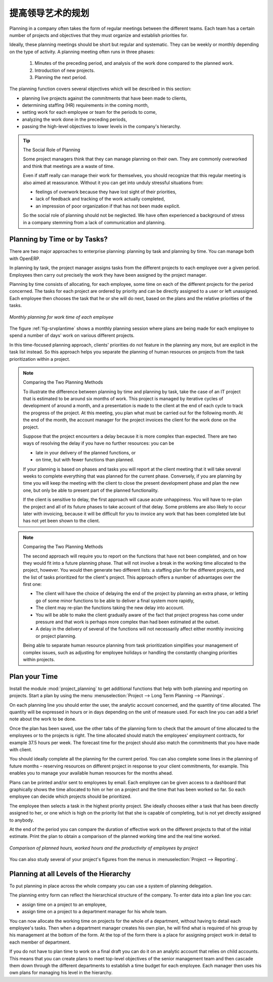 .. i18n: .. index::
.. i18n:    single: planning
.. i18n: ..
..

.. index::
   single: planning
..

.. i18n: Planning to Improve Leadership
.. i18n: ==============================
..

提高领导艺术的规划
==============================

.. i18n: Planning in a company often takes the form of regular meetings between the different teams. Each
.. i18n: team has a certain number of projects and objectives that they must organize and establish
.. i18n: priorities for.
..

Planning in a company often takes the form of regular meetings between the different teams. Each
team has a certain number of projects and objectives that they must organize and establish
priorities for.

.. i18n: Ideally, these planning meetings should be short but regular and systematic. They can be weekly or
.. i18n: monthly depending on the type of activity. A planning meeting often runs in three phases:
..

Ideally, these planning meetings should be short but regular and systematic. They can be weekly or
monthly depending on the type of activity. A planning meeting often runs in three phases:

.. i18n: 	#. Minutes of the preceding period, and analysis of the work done compared to the planned work.
.. i18n: 
.. i18n: 	#. Introduction of new projects.
.. i18n: 
.. i18n: 	#. Planning the next period.
..

	#. Minutes of the preceding period, and analysis of the work done compared to the planned work.

	#. Introduction of new projects.

	#. Planning the next period.

.. i18n: The planning function covers several objectives which will be described in this section:
..

The planning function covers several objectives which will be described in this section:

.. i18n: * planning live projects against the commitments that have been made to clients,
.. i18n: 
.. i18n: * determining staffing (HR) requirements in the coming month,
.. i18n: 
.. i18n: * setting work for each employee or team for the periods to come,
.. i18n: 
.. i18n: * analyzing the work done in the preceding periods,
.. i18n: 
.. i18n: * passing the high-level objectives to lower levels in the company's hierarchy.
..

* planning live projects against the commitments that have been made to clients,

* determining staffing (HR) requirements in the coming month,

* setting work for each employee or team for the periods to come,

* analyzing the work done in the preceding periods,

* passing the high-level objectives to lower levels in the company's hierarchy.

.. i18n: .. tip:: The Social Role of Planning
.. i18n: 
.. i18n: 	Some project managers think that they can manage planning on their own.
.. i18n: 	They are commonly overworked and think that meetings are a waste of time.
.. i18n: 
.. i18n: 	Even if staff really can manage their work for themselves, you should recognize that this regular
.. i18n: 	meeting is also aimed at reassurance.
.. i18n: 	Without it you can get into unduly stressful situations from:
.. i18n: 
.. i18n: 	* feelings of overwork because they have lost sight of their priorities,
.. i18n: 
.. i18n: 	* lack of feedback and tracking of the work actually completed,
.. i18n: 
.. i18n: 	* an impression of poor organization if that has not been made explicit.
.. i18n: 
.. i18n: 	So the social role of planning should not be neglected. We have often experienced a background of
.. i18n: 	stress in a company stemming from a lack of communication and planning.
..

.. tip:: The Social Role of Planning

	Some project managers think that they can manage planning on their own.
	They are commonly overworked and think that meetings are a waste of time.

	Even if staff really can manage their work for themselves, you should recognize that this regular
	meeting is also aimed at reassurance.
	Without it you can get into unduly stressful situations from:

	* feelings of overwork because they have lost sight of their priorities,

	* lack of feedback and tracking of the work actually completed,

	* an impression of poor organization if that has not been made explicit.

	So the social role of planning should not be neglected. We have often experienced a background of
	stress in a company stemming from a lack of communication and planning.

.. i18n: .. index::
.. i18n:    single: tasks
..

.. index::
   single: tasks

.. i18n: Planning by Time or by Tasks?
.. i18n: -----------------------------
..

Planning by Time or by Tasks?
-----------------------------

.. i18n: There are two major approaches to enterprise planning: planning by task and planning by time. You
.. i18n: can manage both with OpenERP.
..

There are two major approaches to enterprise planning: planning by task and planning by time. You
can manage both with OpenERP.

.. i18n: In planning by task, the project manager assigns tasks from the different projects to each employee
.. i18n: over a given period. Employees then carry out precisely the work they have been assigned by the
.. i18n: project manager.
..

In planning by task, the project manager assigns tasks from the different projects to each employee
over a given period. Employees then carry out precisely the work they have been assigned by the
project manager.

.. i18n: .. index::
.. i18n:    pair: time; allocation
..

.. index::
   pair: time; allocation

.. i18n: Planning by time consists of allocating, for each employee, some time on each of the different
.. i18n: projects for the period concerned. The tasks for each project are ordered by priority and can be
.. i18n: directly assigned to a user or left unassigned. Each employee then chooses the task that he or she
.. i18n: will do next, based on the plans and the relative priorities of the tasks.
..

Planning by time consists of allocating, for each employee, some time on each of the different
projects for the period concerned. The tasks for each project are ordered by priority and can be
directly assigned to a user or left unassigned. Each employee then chooses the task that he or she
will do next, based on the plans and the relative priorities of the tasks.

.. i18n: .. _fig-srvplantime:
.. i18n: 
.. i18n: .. figure::  images/service_planning_time.png
.. i18n:    :scale: 75
.. i18n:    :align: center
.. i18n: 
.. i18n:    *Monthly planning for work time of each employee*
..

.. _fig-srvplantime:

.. figure::  images/service_planning_time.png
   :scale: 75
   :align: center

   *Monthly planning for work time of each employee*

.. i18n: The figure :ref:`fig-srvplantime` shows a monthly planning session where plans are being made for each employee to spend a
.. i18n: number of days' work on various different projects.
..

The figure :ref:`fig-srvplantime` shows a monthly planning session where plans are being made for each employee to spend a
number of days' work on various different projects.

.. i18n: In this time-focused planning approach, clients' priorities do not feature in the planning any more,
.. i18n: but are explicit in the task list instead. So this approach helps you separate the planning of human
.. i18n: resources on projects from the task prioritization within a project.
..

In this time-focused planning approach, clients' priorities do not feature in the planning any more,
but are explicit in the task list instead. So this approach helps you separate the planning of human
resources on projects from the task prioritization within a project.

.. i18n: .. note:: Comparing the Two Planning Methods
.. i18n: 
.. i18n:     To illustrate the difference between planning by time and planning by task, take the case of an
.. i18n:     IT project that is estimated to be around six months of work. This project is managed by iterative
.. i18n:     cycles of development of around a month, and a presentation is made to the client at the end of
.. i18n:     each cycle to track the progress of the project. At this meeting, you plan what must be carried
.. i18n:     out for the following month. At the end of the month, the account manager for the project invoices
.. i18n:     the client for the work done on the project.
.. i18n: 
.. i18n:     Suppose that the project encounters a delay because it is more complex than expected. There are
.. i18n:     two ways of resolving the delay if you have no further resources: you can be
.. i18n: 
.. i18n:     * late in your delivery of the planned functions, or 
.. i18n: 
.. i18n:     * on time, but with fewer functions than planned.
.. i18n: 
.. i18n:     If your planning is based on phases and tasks you will report at the client meeting that it will
.. i18n:     take several weeks to complete everything that was planned for the current phase. Conversely, if
.. i18n:     you are planning by time you will keep the meeting with the client to close the present development
.. i18n:     phase and plan the new one, but only be able to present part of the planned functionality.
.. i18n: 
.. i18n:     If the client is sensitive to delay, the first approach will cause acute unhappiness. You will have
.. i18n:     to re-plan the project and all of its future phases to take account of that delay. Some problems
.. i18n:     are also likely to occur later with invoicing, because it will be difficult for you to invoice
.. i18n:     any work that has been completed late but has not yet been shown to the client.
..

.. note:: Comparing the Two Planning Methods

    To illustrate the difference between planning by time and planning by task, take the case of an
    IT project that is estimated to be around six months of work. This project is managed by iterative
    cycles of development of around a month, and a presentation is made to the client at the end of
    each cycle to track the progress of the project. At this meeting, you plan what must be carried
    out for the following month. At the end of the month, the account manager for the project invoices
    the client for the work done on the project.

    Suppose that the project encounters a delay because it is more complex than expected. There are
    two ways of resolving the delay if you have no further resources: you can be

    * late in your delivery of the planned functions, or 

    * on time, but with fewer functions than planned.

    If your planning is based on phases and tasks you will report at the client meeting that it will
    take several weeks to complete everything that was planned for the current phase. Conversely, if
    you are planning by time you will keep the meeting with the client to close the present development
    phase and plan the new one, but only be able to present part of the planned functionality.

    If the client is sensitive to delay, the first approach will cause acute unhappiness. You will have
    to re-plan the project and all of its future phases to take account of that delay. Some problems
    are also likely to occur later with invoicing, because it will be difficult for you to invoice
    any work that has been completed late but has not yet been shown to the client.

.. i18n: .. note:: Comparing the Two Planning Methods
.. i18n: 
.. i18n:     The second approach will require you to report on the functions that have not been completed, and
.. i18n:     on how they would fit into a future planning phase. That will not involve a break in the
.. i18n:     working time allocated to the project, however. 
.. i18n:     You would then generate two different lists: a staffing plan
.. i18n:     for the different projects, and the list of tasks prioritized for the client's project. This
.. i18n:     approach offers a number of advantages over the first one:
.. i18n: 
.. i18n:     * The client will have the choice of delaying the end of the project by planning an extra phase,
.. i18n:       or letting go of some minor functions to be able to deliver a final system more rapidly,
.. i18n: 
.. i18n:     * The client may re-plan the functions taking the new delay into account.
.. i18n: 
.. i18n:     * You will be able to make the client gradually aware of the fact that project progress has come
.. i18n:       under pressure and that work is perhaps more complex than had been estimated at the outset.
.. i18n: 
.. i18n:     * A delay in the delivery of several of the functions will not necessarily affect either monthly
.. i18n:       invoicing or project planning.
.. i18n: 
.. i18n:     Being able to separate human resource planning from task prioritization simplifies your
.. i18n:     management of complex issues, such as adjusting for employee holidays or handling the constantly
.. i18n:     changing priorities within projects.
..

.. note:: Comparing the Two Planning Methods

    The second approach will require you to report on the functions that have not been completed, and
    on how they would fit into a future planning phase. That will not involve a break in the
    working time allocated to the project, however. 
    You would then generate two different lists: a staffing plan
    for the different projects, and the list of tasks prioritized for the client's project. This
    approach offers a number of advantages over the first one:

    * The client will have the choice of delaying the end of the project by planning an extra phase,
      or letting go of some minor functions to be able to deliver a final system more rapidly,

    * The client may re-plan the functions taking the new delay into account.

    * You will be able to make the client gradually aware of the fact that project progress has come
      under pressure and that work is perhaps more complex than had been estimated at the outset.

    * A delay in the delivery of several of the functions will not necessarily affect either monthly
      invoicing or project planning.

    Being able to separate human resource planning from task prioritization simplifies your
    management of complex issues, such as adjusting for employee holidays or handling the constantly
    changing priorities within projects.

.. i18n: .. index::
.. i18n:    single: planning; create plan
.. i18n: ..
..

.. index::
   single: planning; create plan
..

.. i18n: Plan your Time
.. i18n: --------------
..

Plan your Time
--------------

.. i18n: Install the module :mod:`project_planning` to get additional functions
.. i18n: that help with both planning and reporting on projects. Start a plan by using the
.. i18n: menu :menuselection:`Project --> Long Term Planning --> Plannings`.
..

Install the module :mod:`project_planning` to get additional functions
that help with both planning and reporting on projects. Start a plan by using the
menu :menuselection:`Project --> Long Term Planning --> Plannings`.

.. i18n: .. index::
.. i18n:    pair: time; allocation
..

.. index::
   pair: time; allocation

.. i18n: On each planning line you should enter the user, the analytic account concerned, and the quantity of
.. i18n: time allocated. The quantity will be expressed in hours or in days depending on the unit of measure
.. i18n: used. For each line you can add a brief note about the work to be done.
..

On each planning line you should enter the user, the analytic account concerned, and the quantity of
time allocated. The quantity will be expressed in hours or in days depending on the unit of measure
used. For each line you can add a brief note about the work to be done.

.. i18n: Once the plan has been saved, use the other tabs of the planning form to check that the amount of
.. i18n: time allocated to the employees or to the projects is right. The time allocated should match
.. i18n: the employees' employment contracts, for example 37.5 hours per week. The forecast time for the
.. i18n: project should also match the commitments that you have made with client.
..

Once the plan has been saved, use the other tabs of the planning form to check that the amount of
time allocated to the employees or to the projects is right. The time allocated should match
the employees' employment contracts, for example 37.5 hours per week. The forecast time for the
project should also match the commitments that you have made with client.

.. i18n: You should ideally complete all the planning for the current period. You can also complete some
.. i18n: lines in the planning of future months – reserving resources on different project in response to
.. i18n: your client commitments, for example. This enables you to manage your available human resources for
.. i18n: the months ahead.
..

You should ideally complete all the planning for the current period. You can also complete some
lines in the planning of future months – reserving resources on different project in response to
your client commitments, for example. This enables you to manage your available human resources for
the months ahead.

.. i18n: .. index::
.. i18n:    single: module; board_project
..

.. index::
   single: module; board_project

.. i18n: Plans can be printed and/or sent to employees by email. 
.. i18n: Each employee can be given access to a dashboard that graphically shows the
.. i18n: time allocated to him or her on a project and the time that has been worked so far. So each employee
.. i18n: can decide which projects should be prioritized.
..

Plans can be printed and/or sent to employees by email. 
Each employee can be given access to a dashboard that graphically shows the
time allocated to him or her on a project and the time that has been worked so far. So each employee
can decide which projects should be prioritized.

.. i18n: The employee then selects a task in the highest priority project. She ideally chooses either a task
.. i18n: that has been directly assigned to her, or one which is high on the priority list that she is capable
.. i18n: of completing, but is not yet directly assigned to anybody.
..

The employee then selects a task in the highest priority project. She ideally chooses either a task
that has been directly assigned to her, or one which is high on the priority list that she is capable
of completing, but is not yet directly assigned to anybody.

.. i18n: At the end of the period you can compare the duration of effective work on the different projects to
.. i18n: that of the initial estimate. Print the plan to obtain a comparison of the planned working time and
.. i18n: the real time worked.
..

At the end of the period you can compare the duration of effective work on the different projects to
that of the initial estimate. Print the plan to obtain a comparison of the planned working time and
the real time worked.

.. i18n: .. figure::  images/planning_stat.png
.. i18n:    :scale: 75
.. i18n:    :align: center
.. i18n: 
.. i18n:    *Comparison of planned hours, worked hours and the productivity of employees by project*
..

.. figure::  images/planning_stat.png
   :scale: 75
   :align: center

   *Comparison of planned hours, worked hours and the productivity of employees by project*

.. i18n: You can also study several of your project's figures from the menus in :menuselection:`Project
.. i18n: --> Reporting`.
..

You can also study several of your project's figures from the menus in :menuselection:`Project
--> Reporting`.

.. i18n: Planning at all Levels of the Hierarchy
.. i18n: ---------------------------------------
..

Planning at all Levels of the Hierarchy
---------------------------------------

.. i18n: .. index::
.. i18n:    single: module; report_analytic_planning_delegate
..

.. index::
   single: module; report_analytic_planning_delegate

.. i18n: To put planning in place across the whole company you can use a system of planning delegation.
..

To put planning in place across the whole company you can use a system of planning delegation.

.. i18n: The planning entry form can reflect the hierarchical
.. i18n: structure of the company. To enter data into a plan line you can:
..

The planning entry form can reflect the hierarchical
structure of the company. To enter data into a plan line you can:

.. i18n: * assign time on a project to an employee,
.. i18n: 
.. i18n: * assign time on a project to a department manager for his whole team.
..

* assign time on a project to an employee,

* assign time on a project to a department manager for his whole team.

.. i18n: You can now allocate the working time on projects for the whole of a department, without having to
.. i18n: detail each employee's tasks. Then when a department manager creates his own plan, he will find
.. i18n: what is required of his group by his management at the bottom of the form. At the top of the form
.. i18n: there is a place for assigning project work in detail to each member of department.
..

You can now allocate the working time on projects for the whole of a department, without having to
detail each employee's tasks. Then when a department manager creates his own plan, he will find
what is required of his group by his management at the bottom of the form. At the top of the form
there is a place for assigning project work in detail to each member of department.

.. i18n: If you do not have to plan time to work on a final draft you can do it on an analytic account that
.. i18n: relies on child accounts. This means that you can create plans to meet top-level objectives of the
.. i18n: senior management team and then cascade them down through the different departments to establish a
.. i18n: time budget for each employee. Each manager then uses his own plans for managing his level in the
.. i18n: hierarchy.
..

If you do not have to plan time to work on a final draft you can do it on an analytic account that
relies on child accounts. This means that you can create plans to meet top-level objectives of the
senior management team and then cascade them down through the different departments to establish a
time budget for each employee. Each manager then uses his own plans for managing his level in the
hierarchy.

.. i18n: .. Copyright © Open Object Press. All rights reserved.
..

.. Copyright © Open Object Press. All rights reserved.

.. i18n: .. You may take electronic copy of this publication and distribute it if you don't
.. i18n: .. change the content. You can also print a copy to be read by yourself only.
..

.. You may take electronic copy of this publication and distribute it if you don't
.. change the content. You can also print a copy to be read by yourself only.

.. i18n: .. We have contracts with different publishers in different countries to sell and
.. i18n: .. distribute paper or electronic based versions of this book (translated or not)
.. i18n: .. in bookstores. This helps to distribute and promote the OpenERP product. It
.. i18n: .. also helps us to create incentives to pay contributors and authors using author
.. i18n: .. rights of these sales.
..

.. We have contracts with different publishers in different countries to sell and
.. distribute paper or electronic based versions of this book (translated or not)
.. in bookstores. This helps to distribute and promote the OpenERP product. It
.. also helps us to create incentives to pay contributors and authors using author
.. rights of these sales.

.. i18n: .. Due to this, grants to translate, modify or sell this book are strictly
.. i18n: .. forbidden, unless Tiny SPRL (representing Open Object Press) gives you a
.. i18n: .. written authorisation for this.
..

.. Due to this, grants to translate, modify or sell this book are strictly
.. forbidden, unless Tiny SPRL (representing Open Object Press) gives you a
.. written authorisation for this.

.. i18n: .. Many of the designations used by manufacturers and suppliers to distinguish their
.. i18n: .. products are claimed as trademarks. Where those designations appear in this book,
.. i18n: .. and Open Object Press was aware of a trademark claim, the designations have been
.. i18n: .. printed in initial capitals.
..

.. Many of the designations used by manufacturers and suppliers to distinguish their
.. products are claimed as trademarks. Where those designations appear in this book,
.. and Open Object Press was aware of a trademark claim, the designations have been
.. printed in initial capitals.

.. i18n: .. While every precaution has been taken in the preparation of this book, the publisher
.. i18n: .. and the authors assume no responsibility for errors or omissions, or for damages
.. i18n: .. resulting from the use of the information contained herein.
..

.. While every precaution has been taken in the preparation of this book, the publisher
.. and the authors assume no responsibility for errors or omissions, or for damages
.. resulting from the use of the information contained herein.

.. i18n: .. Published by Open Object Press, Grand Rosière, Belgium
..

.. Published by Open Object Press, Grand Rosière, Belgium
